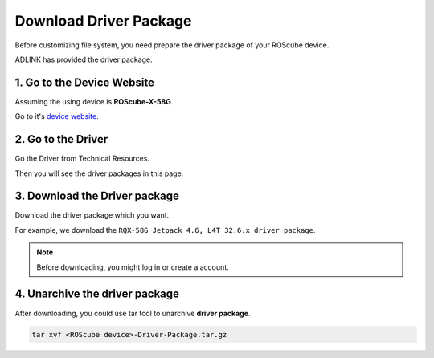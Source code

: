 Download Driver Package
#######################

Before customizing file system, you need prepare the driver package of your ROScube device.

ADLINK has provided the driver package.

1. Go to the Device Website
---------------------------

Assuming the using device is **ROScube-X-58G**.

Go to it's `device website <https://www.adlinktech.com/Products/ROS2_Solution/ROS2_Controller/ROScube-X?lang=zh-hant>`_.


2. Go to the Driver
-------------------

Go the Driver from Technical Resources.

.. image:: images/device-web.png
  :width: 80%
  :align: center 

Then you will see the driver packages in this page. 

.. image:: images/driver-packages.png
  :width: 80%
  :align: center 

3. Download the Driver package
------------------------------

Download the driver package which you want. 

For example, we download the ``RQX-58G Jetpack 4.6, L4T 32.6.x driver package``.

.. note:: 

    Before downloading, you might log in or create a account.

4. Unarchive the driver package
-------------------------------

After downloading, you could use tar tool to unarchive **driver package**.

.. code-block:: bash
    
    tar xvf <ROScube device>-Driver-Package.tar.gz